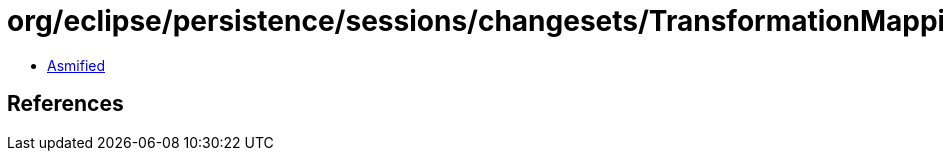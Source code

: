 = org/eclipse/persistence/sessions/changesets/TransformationMappingChangeRecord.class

 - link:TransformationMappingChangeRecord-asmified.java[Asmified]

== References

